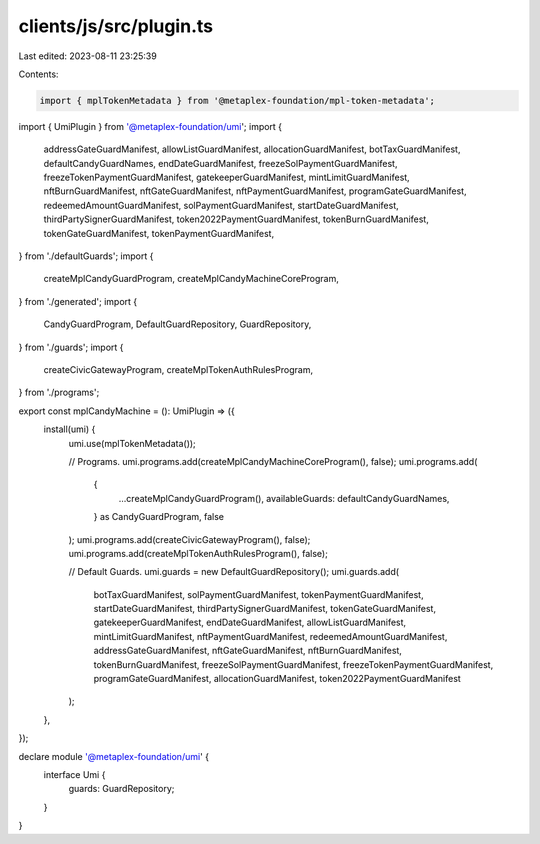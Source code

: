 clients/js/src/plugin.ts
========================

Last edited: 2023-08-11 23:25:39

Contents:

.. code-block:: ts

    import { mplTokenMetadata } from '@metaplex-foundation/mpl-token-metadata';
import { UmiPlugin } from '@metaplex-foundation/umi';
import {
  addressGateGuardManifest,
  allowListGuardManifest,
  allocationGuardManifest,
  botTaxGuardManifest,
  defaultCandyGuardNames,
  endDateGuardManifest,
  freezeSolPaymentGuardManifest,
  freezeTokenPaymentGuardManifest,
  gatekeeperGuardManifest,
  mintLimitGuardManifest,
  nftBurnGuardManifest,
  nftGateGuardManifest,
  nftPaymentGuardManifest,
  programGateGuardManifest,
  redeemedAmountGuardManifest,
  solPaymentGuardManifest,
  startDateGuardManifest,
  thirdPartySignerGuardManifest,
  token2022PaymentGuardManifest,
  tokenBurnGuardManifest,
  tokenGateGuardManifest,
  tokenPaymentGuardManifest,
} from './defaultGuards';
import {
  createMplCandyGuardProgram,
  createMplCandyMachineCoreProgram,
} from './generated';
import {
  CandyGuardProgram,
  DefaultGuardRepository,
  GuardRepository,
} from './guards';
import {
  createCivicGatewayProgram,
  createMplTokenAuthRulesProgram,
} from './programs';

export const mplCandyMachine = (): UmiPlugin => ({
  install(umi) {
    umi.use(mplTokenMetadata());

    // Programs.
    umi.programs.add(createMplCandyMachineCoreProgram(), false);
    umi.programs.add(
      {
        ...createMplCandyGuardProgram(),
        availableGuards: defaultCandyGuardNames,
      } as CandyGuardProgram,
      false
    );
    umi.programs.add(createCivicGatewayProgram(), false);
    umi.programs.add(createMplTokenAuthRulesProgram(), false);

    // Default Guards.
    umi.guards = new DefaultGuardRepository();
    umi.guards.add(
      botTaxGuardManifest,
      solPaymentGuardManifest,
      tokenPaymentGuardManifest,
      startDateGuardManifest,
      thirdPartySignerGuardManifest,
      tokenGateGuardManifest,
      gatekeeperGuardManifest,
      endDateGuardManifest,
      allowListGuardManifest,
      mintLimitGuardManifest,
      nftPaymentGuardManifest,
      redeemedAmountGuardManifest,
      addressGateGuardManifest,
      nftGateGuardManifest,
      nftBurnGuardManifest,
      tokenBurnGuardManifest,
      freezeSolPaymentGuardManifest,
      freezeTokenPaymentGuardManifest,
      programGateGuardManifest,
      allocationGuardManifest,
      token2022PaymentGuardManifest
    );
  },
});

declare module '@metaplex-foundation/umi' {
  interface Umi {
    guards: GuardRepository;
  }
}



